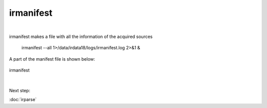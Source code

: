 irmanifest
==========
| 
irmanifest makes a file with all the information of the acquired sources 

	irmanifest --all 1>/data/irdata18/logs/irmanifest.log 2>&1 &

A part of the manifest file is shown below:

.. figure:: images/irmanifest.png
    :width: 600px
    :align: center
    :height: 100px
    :alt: alternate text
    :figclass: align-center

    irmanifest

|
Next step:

:doc:`irparse`

